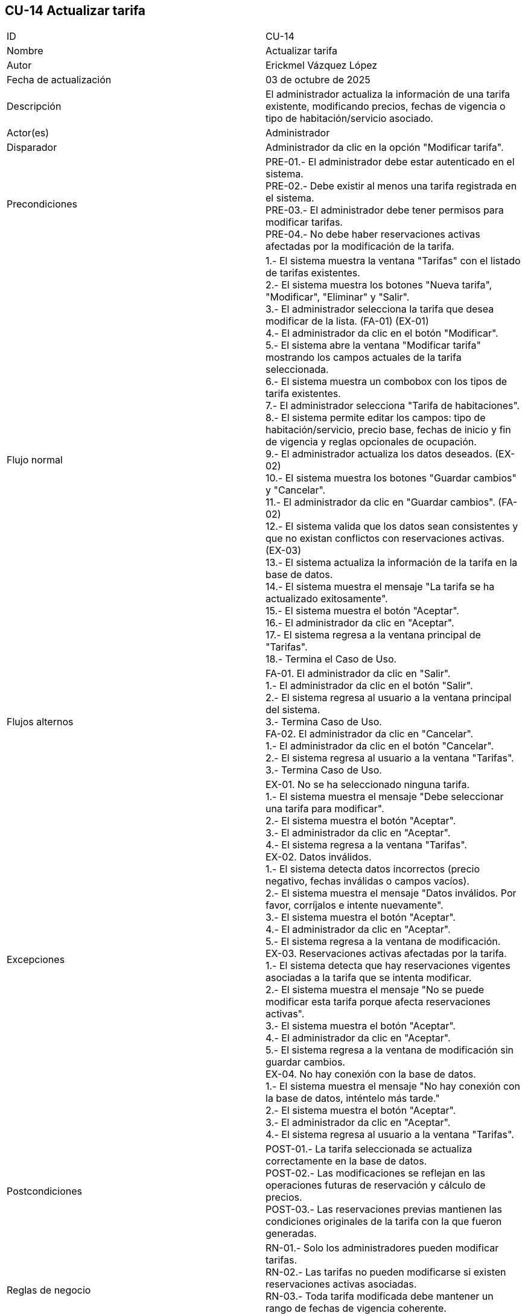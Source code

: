 == CU-14 Actualizar tarifa

|===
| ID | CU-14
| Nombre | Actualizar tarifa
| Autor | Erickmel Vázquez López
| Fecha de actualización | 03 de octubre de 2025
| Descripción | El administrador actualiza la información de una tarifa existente, modificando precios, fechas de vigencia o tipo de habitación/servicio asociado.
| Actor(es) | Administrador
| Disparador | Administrador da clic en la opción "Modificar tarifa".
| Precondiciones | PRE-01.- El administrador debe estar autenticado en el sistema. +
PRE-02.- Debe existir al menos una tarifa registrada en el sistema. +
PRE-03.- El administrador debe tener permisos para modificar tarifas. +
PRE-04.- No debe haber reservaciones activas afectadas por la modificación de la tarifa.
| Flujo normal |
1.- El sistema muestra la ventana "Tarifas" con el listado de tarifas existentes. +
2.- El sistema muestra los botones "Nueva tarifa", "Modificar", "Eliminar" y "Salir". +
3.- El administrador selecciona la tarifa que desea modificar de la lista. (FA-01) (EX-01) +
4.- El administrador da clic en el botón "Modificar". +
5.- El sistema abre la ventana "Modificar tarifa" mostrando los campos actuales de la tarifa seleccionada. +
6.- El sistema muestra un combobox con los tipos de tarifa existentes. +
7.- El administrador selecciona "Tarifa de habitaciones". +
8.- El sistema permite editar los campos: tipo de habitación/servicio, precio base, fechas de inicio y fin de vigencia y reglas opcionales de ocupación. +
9.- El administrador actualiza los datos deseados. (EX-02) +
10.- El sistema muestra los botones "Guardar cambios" y "Cancelar". +
11.- El administrador da clic en "Guardar cambios". (FA-02) +
12.- El sistema valida que los datos sean consistentes y que no existan conflictos con reservaciones activas. (EX-03) +
13.- El sistema actualiza la información de la tarifa en la base de datos. +
14.- El sistema muestra el mensaje "La tarifa se ha actualizado exitosamente". +
15.- El sistema muestra el botón "Aceptar". +
16.- El administrador da clic en "Aceptar". +
17.- El sistema regresa a la ventana principal de "Tarifas". +
18.- Termina el Caso de Uso.
| Flujos alternos |
FA-01. El administrador da clic en "Salir". +
    1.- El administrador da clic en el botón "Salir". +
    2.- El sistema regresa al usuario a la ventana principal del sistema. +
    3.- Termina Caso de Uso. +
FA-02. El administrador da clic en "Cancelar". +
    1.- El administrador da clic en el botón "Cancelar". +
    2.- El sistema regresa al usuario a la ventana "Tarifas". +
    3.- Termina Caso de Uso.
| Excepciones |
EX-01. No se ha seleccionado ninguna tarifa. +
    1.- El sistema muestra el mensaje "Debe seleccionar una tarifa para modificar". +
    2.- El sistema muestra el botón "Aceptar". +
    3.- El administrador da clic en "Aceptar". +
    4.- El sistema regresa a la ventana "Tarifas". +
EX-02. Datos inválidos. +
    1.- El sistema detecta datos incorrectos (precio negativo, fechas inválidas o campos vacíos). +
    2.- El sistema muestra el mensaje "Datos inválidos. Por favor, corríjalos e intente nuevamente". +
    3.- El sistema muestra el botón "Aceptar". +
    4.- El administrador da clic en "Aceptar". +
    5.- El sistema regresa a la ventana de modificación. +
EX-03. Reservaciones activas afectadas por la tarifa. +
    1.- El sistema detecta que hay reservaciones vigentes asociadas a la tarifa que se intenta modificar. +
    2.- El sistema muestra el mensaje "No se puede modificar esta tarifa porque afecta reservaciones activas". +
    3.- El sistema muestra el botón "Aceptar". +
    4.- El administrador da clic en "Aceptar". +
    5.- El sistema regresa a la ventana de modificación sin guardar cambios. +
EX-04. No hay conexión con la base de datos. +
    1.- El sistema muestra el mensaje "No hay conexión con la base de datos, inténtelo más tarde." +
    2.- El sistema muestra el botón "Aceptar". +
    3.- El administrador da clic en "Aceptar". +
    4.- El sistema regresa al usuario a la ventana "Tarifas". +
| Postcondiciones | 
POST-01.- La tarifa seleccionada se actualiza correctamente en la base de datos. +
POST-02.- Las modificaciones se reflejan en las operaciones futuras de reservación y cálculo de precios. +
POST-03.- Las reservaciones previas mantienen las condiciones originales de la tarifa con la que fueron generadas.
| Reglas de negocio |
RN-01.- Solo los administradores pueden modificar tarifas. +
RN-02.- Las tarifas no pueden modificarse si existen reservaciones activas asociadas. +
RN-03.- Toda tarifa modificada debe mantener un rango de fechas de vigencia coherente. +
RN-04.- Los precios deben ser valores positivos y expresados en la moneda configurada en el sistema. +
|===
